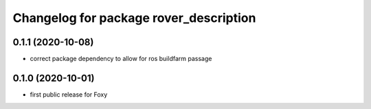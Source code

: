 ^^^^^^^^^^^^^^^^^^^^^^^^^^^^^^^^^^^^^^^
Changelog for package rover_description
^^^^^^^^^^^^^^^^^^^^^^^^^^^^^^^^^^^^^^^

0.1.1 (2020-10-08)
------------------
* correct package dependency to allow for ros buildfarm passage

0.1.0 (2020-10-01)
------------------
* first public release for Foxy
